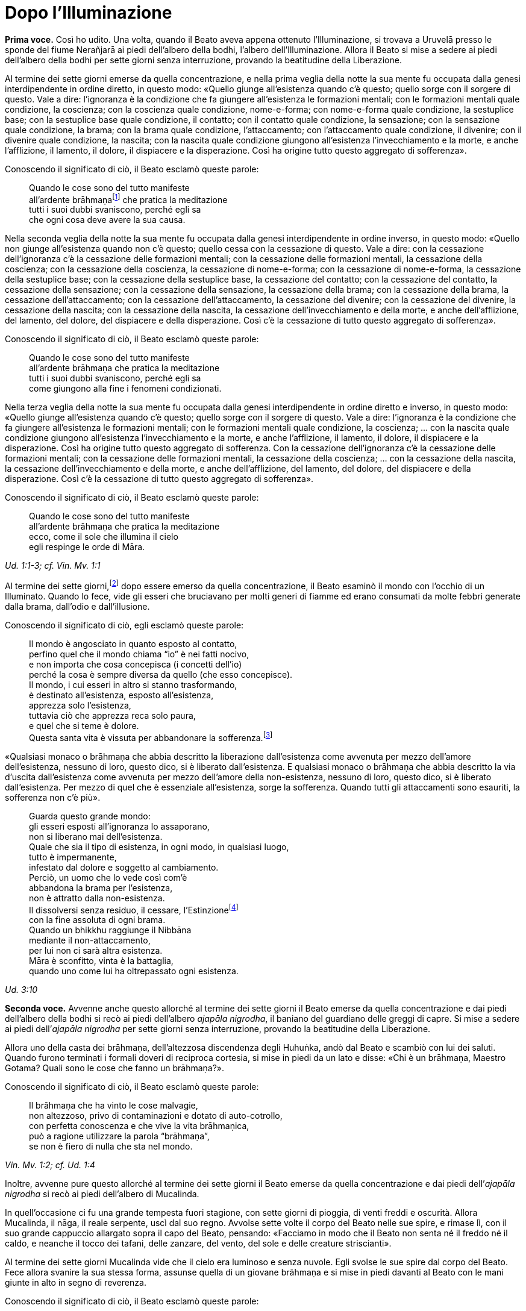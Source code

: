 = Dopo l’Illuminazione
:chapter-number: 3

[.voice]
*Prima voce.* Così ho udito. Una volta, quando il Beato aveva appena
ottenuto l’Illuminazione, si trovava a Uruvelā presso le sponde del
fiume Nerañjarā ai piedi dell’albero della bodhi, l’albero
dell’Illuminazione. Allora il Beato si mise a sedere ai piedi
dell’albero della bodhi per sette giorni senza interruzione, provando la
beatitudine della Liberazione.

Al termine dei sette giorni emerse da quella concentrazione, e nella
prima veglia della notte la sua mente fu occupata dalla genesi
interdipendente in ordine diretto, in questo modo: «Quello giunge
all’esistenza quando c’è questo; quello sorge con il sorgere di questo.
Vale a dire: l’ignoranza è la condizione che fa giungere all’esistenza
le formazioni mentali; con le formazioni mentali quale condizione, la
coscienza; con la coscienza quale condizione, nome-e-forma; con
nome-e-forma quale condizione, la sestuplice base; con la sestuplice
base quale condizione, il contatto; con il contatto quale condizione, la
sensazione; con la sensazione quale condizione, la brama; con la brama
quale condizione, l’attaccamento; con l’attaccamento quale condizione,
il divenire; con il divenire quale condizione, la nascita; con la
nascita quale condizione giungono all’esistenza l’invecchiamento e la
morte, e anche l’afflizione, il lamento, il dolore, il dispiacere e la
disperazione. Così ha origine tutto questo aggregato di sofferenza».

Conoscendo il significato di ciò, il Beato esclamò queste parole:

[quote]
____
Quando le cose sono del tutto manifeste +
all’ardente brāhmaṇafootnote:[Vi è un costante gioco di parole, ammesso che
quest’espressione sia adatta, tra i termini “brāhmaṇa” (casta divina, un
eremita, un divino sacerdote), _brahma_ (divino, celeste, perfetto) e
_Brahmā_ (divinità, Alta Divinità, o divinità al di là degli dèi dei sei
paradisi sensoriali). Il sacerdozio dei brāhmaṇa proviene da questa
stessa casta, per la quale si rivendica un legame particolare con
_Brahmā_, ed è questo che può giustificare la traduzione “divino”. Di
solito la parola non viene tradotta. Altri termini che riecheggiano
questi significati sono le Divine Dimore (_brahmāvihara_: cap. 10, p.
200) della compassione amorevole, ecc., la “santa” o “divina vita”
(_brahmacariya_) o “pura condotta”, che è tale in virtù della “divina”
caratteristica della castità, il “divino veicolo” (_brahmayāna_: cap.
XII, p. 281), e così via.] che pratica la meditazione +
tutti i suoi dubbi svaniscono, perché egli sa +
che ogni cosa deve avere la sua causa.
____

Nella seconda veglia della notte la sua mente fu occupata dalla genesi
interdipendente in ordine inverso, in questo modo: «Quello non giunge
all’esistenza quando non c’è questo; quello cessa con la cessazione di
questo. Vale a dire: con la cessazione dell’ignoranza c’è la cessazione
delle formazioni mentali; con la cessazione delle formazioni mentali, la
cessazione della coscienza; con la cessazione della coscienza, la
cessazione di nome-e-forma; con la cessazione di nome-e-forma, la
cessazione della sestuplice base; con la cessazione della sestuplice
base, la cessazione del contatto; con la cessazione del contatto, la
cessazione della sensazione; con la cessazione della sensazione, la
cessazione della brama; con la cessazione della brama, la cessazione
dell’attaccamento; con la cessazione dell’attaccamento, la cessazione
del divenire; con la cessazione del divenire, la cessazione della
nascita; con la cessazione della nascita, la cessazione
dell’invecchiamento e della morte, e anche dell’afflizione, del lamento,
del dolore, del dispiacere e della disperazione. Così c’è la cessazione
di tutto questo aggregato di sofferenza».

Conoscendo il significato di ciò, il Beato esclamò queste parole:

[quote]
____
Quando le cose sono del tutto manifeste +
all’ardente brāhmaṇa che pratica la meditazione +
tutti i suoi dubbi svaniscono, perché egli sa +
come giungono alla fine i fenomeni condizionati.
____

Nella terza veglia della notte la sua mente fu occupata dalla genesi
interdipendente in ordine diretto e inverso, in questo modo: «Quello
giunge all’esistenza quando c’è questo; quello sorge con il sorgere di
questo. Vale a dire: l’ignoranza è la condizione che fa giungere
all’esistenza le formazioni mentali; con le formazioni mentali quale
condizione, la coscienza; ... con la nascita quale condizione giungono
all’esistenza l’invecchiamento e la morte, e anche l’afflizione, il
lamento, il dolore, il dispiacere e la disperazione. Così ha origine
tutto questo aggregato di sofferenza. Con la cessazione dell’ignoranza
c’è la cessazione delle formazioni mentali; con la cessazione delle
formazioni mentali, la cessazione della coscienza; ... con la cessazione
della nascita, la cessazione dell’invecchiamento e della morte, e anche
dell’afflizione, del lamento, del dolore, del dispiacere e della
disperazione. Così c’è la cessazione di tutto questo aggregato di
sofferenza».

Conoscendo il significato di ciò, il Beato esclamò queste parole:

[quote]
____
Quando le cose sono del tutto manifeste +
all’ardente brāhmaṇa che pratica la meditazione +
ecco, come il sole che illumina il cielo +
egli respinge le orde di Māra.
____

[.suttaref]
_Ud. 1:1-3; cf. Vin. Mv. 1:1_

Al termine dei sette giorni,footnote:[La collocazione di questo e del successivo episodio in tale
punto è indicata dagli stessi testi. Anche il _Mālālankāravatthu_
inserisce qui la tentazione delle figlie di Māra. Ācariya Buddhaghosa,
però, ne parla in relazione al primo anno dopo l’Illuminazione (si veda
il cap. 4, p. 70). Un altro episodio, qui non incluso, di alcuni
brāhmaṇa che rimproverano il Buddha per non aver prestato loro omaggio
(cf. cap. 9, p. 137), è correlato ad A. 4:22.] dopo essere emerso da
quella concentrazione, il Beato esaminò il mondo con l’occhio di un
Illuminato. Quando lo fece, vide gli esseri che bruciavano per molti
generi di fiamme ed erano consumati da molte febbri generate dalla
brama, dall’odio e dall’illusione.

Conoscendo il significato di ciò, egli esclamò queste parole:

[quote]
____
Il mondo è angosciato in quanto esposto al contatto, +
perfino quel che il mondo chiama “io” è nei fatti nocivo, +
e non importa che cosa concepisca (i concetti dell’io) +
perché la cosa è sempre diversa da quello (che esso concepisce). +
Il mondo, i cui esseri in altro si stanno trasformando, +
è destinato all’esistenza, esposto all’esistenza, +
apprezza solo l’esistenza, +
tuttavia ciò che apprezza reca solo paura, +
e quel che si teme è dolore. +
Questa santa vita è vissuta per abbandonare la
sofferenza.footnote:[Questi sono due versi difficili. È davvero necessario
tradurre la parola _bhava_ più o meno coerentemente con “esistenza”
piuttosto che con “divenire”. Gli “essenziali dell’esistenza” sono
altrove spiegati come riferiti a tutte le componenti dell’esistenza, dai
possessi personali oggettivi alle bramosie e attitudini soggettive.]
____

«Qualsiasi monaco o brāhmaṇa che abbia descritto la liberazione
dall’esistenza come avvenuta per mezzo dell’amore dell’esistenza,
nessuno di loro, questo dico, si è liberato dall’esistenza. E qualsiasi
monaco o brāhmaṇa che abbia descritto la via d’uscita dall’esistenza
come avvenuta per mezzo dell’amore della non-esistenza, nessuno di loro,
questo dico, si è liberato dall’esistenza. Per mezzo di quel che è
essenziale all’esistenza, sorge la sofferenza. Quando tutti gli
attaccamenti sono esauriti, la sofferenza non c’è più».

[quote]
____
Guarda questo grande mondo: +
gli esseri esposti all’ignoranza lo assaporano, +
non si liberano mai dell’esistenza. +
Quale che sia il tipo di esistenza, in ogni modo, in qualsiasi luogo, +
tutto è impermanente, +
infestato dal dolore e soggetto al cambiamento. +
Perciò, un uomo che lo vede così com’è +
abbandona la brama per l’esistenza, +
non è attratto dalla non-esistenza. +
Il dissolversi senza residuo, il cessare,
l’Estinzionefootnote:[“Estinzione” e “Nibbāna” sono ovunque utilizzati in modo
intercambiabile. “Estinzione” deve essere intesa come estinzione del
fuoco (S. 35:28, cit. nel cap. 4, p. 73) della bramosia, dell’odio e
dell’illusione, e delle loro conseguenze. Non deve essere intesa per
significare l’“estinzione di una persona vivente” (si veda il cap. 11,
p. 226). La moderna etimologia fa derivare la parola _nibbāna_
(sanscrito: _nirvāṇa_) dal prefisso negativo _ni_(r) cui si aggiunge la
radice vā (soffiare), con il senso di “cessazione del soffio vitale”. Il
significato originario fu probabilmente estinzione di un fuoco per la
cessazione del soffio di un mantice, ad esempio il fuoco di un fabbro.
Pare che tale significato sia poi stato applicato all’estinzione del
fuoco mediante qualsiasi mezzo, ad esempio l’esaurimento della fiamma di
una lampada (_nibbāyati_: M. 140; _nibbanti_: Sn. 2:1, v. 14). Per via
analogica ciò fu esteso all’estinzione della brama e al riposo, del
tutto raggiunti da un Arahant durante la vita. Alla sua morte fisica la
processualità legata ai cinque aggregati si dissolverà senza essere
rinnovata. Nibbāna è un termine erroneamente identificato come
“estinzione di un sé esistente” e, allo stesso modo, della perpetuazione
del sé (si veda il cap. 12, pp. 254-262).] +
con la fine assoluta di ogni brama. +
Quando un bhikkhu raggiunge il Nibbāna +
mediante il non-attaccamento, +
per lui non ci sarà altra esistenza. +
Māra è sconfitto, vinta è la battaglia, +
quando uno come lui ha oltrepassato ogni esistenza.
____

[.suttaref]
_Ud. 3:10_

[.voice]
*Seconda voce.* Avvenne anche questo allorché al termine dei sette giorni
il Beato emerse da quella concentrazione e dai piedi dell’albero della
bodhi si recò ai piedi dell’albero _ajapāla nigrodha_, il baniano del
guardiano delle greggi di capre. Si mise a sedere ai piedi dell’_ajapāla
nigrodha_ per sette giorni senza interruzione, provando la beatitudine
della Liberazione.

Allora uno della casta dei brāhmaṇa, dell’altezzosa discendenza degli
Huhuṅka, andò dal Beato e scambiò con lui dei saluti. Quando furono
terminati i formali doveri di reciproca cortesia, si mise in piedi da un
lato e disse: «Chi è un brāhmaṇa, Maestro Gotama? Quali sono le cose che
fanno un brāhmaṇa?».

Conoscendo il significato di ciò, il Beato esclamò queste parole:

[quote]
____
Il brāhmaṇa che ha vinto le cose malvagie, +
non altezzoso, privo di contaminazioni e dotato di auto-cotrollo, +
con perfetta conoscenza e che vive la vita brāhmaṇica, +
può a ragione utilizzare la parola “brāhmaṇa”, +
se non è fiero di nulla che sta nel mondo.
____

[.suttaref]
_Vin. Mv. 1:2; cf. Ud. 1:4_

Inoltre, avvenne pure questo allorché al termine dei sette giorni il
Beato emerse da quella concentrazione e dai piedi dell’_ajapāla
nigrodha_ si recò ai piedi dell’albero di Mucalinda.

In quell’occasione ci fu una grande tempesta fuori stagione, con sette
giorni di pioggia, di venti freddi e oscurità. Allora Mucalinda, il
nāga, il reale serpente, uscì dal suo regno. Avvolse sette volte il
corpo del Beato nelle sue spire, e rimase lì, con il suo grande
cappuccio allargato sopra il capo del Beato, pensando: «Facciamo in modo
che il Beato non senta né il freddo né il caldo, e neanche il tocco dei
tafani, delle zanzare, del vento, del sole e delle creature
striscianti».

Al termine dei sette giorni Mucalinda vide che il cielo era luminoso e
senza nuvole. Egli svolse le sue spire dal corpo del Beato. Fece allora
svanire la sua stessa forma, assunse quella di un giovane brāhmaṇa e si
mise in piedi davanti al Beato con le mani giunte in alto in segno di
reverenza.

Conoscendo il significato di ciò, il Beato esclamò queste parole:

[quote]
____
L’isolamento è felicità per chi è appagato, +
per chi ha imparato il Dhamma, e ha visto. +
La cordialità nei riguardi del mondo è felicità +
per lui, che è paziente con gli esseri viventi. +
Disinteresse per il mondo è felicità +
per lui che ha superato il desiderio sensoriale. +
Vincere però l’orgoglio dell’“io sono” +
questa è la felicità più grande di tutte.
____

[.suttaref]
_Vin. Mv. 1:3; cf. Ud. 2:1_

Una volta, quando il Beato emerse da quella concentrazione dai piedi
dell’albero di Mucalinda si recò ai piedi dell’albero _rājāyatana_ per
sette giorni senza interruzione, provando la beatitudine della
Liberazione.

In quell’occasione due mercanti, Tapussa e Bhalluka, stavano viaggiando
sulla strada che viene da Ukkalā. Una divinità, che in una vita passata
era stata una loro parente, disse loro: «Signori, c’è questo Beato che,
da poco illuminatosi, vive alle radici dell’albero _rājāyatana_. Andate
a prestargli omaggio e offritegli un dolce di riso e del miele. Questo
vi porterà benessere e felicità».

Così, costoro portarono un dolce di riso e del miele al Beato, e, dopo
avergli prestato omaggio, si misero in piedi da un lato. Poi dissero:
«Signore, che il Beato accetti questo dolce di riso e questo miele, così
che ciò possa portarci benessere e felicità».

Il Beato pensò: «Gli Esseri Perfetti non accettano cibo direttamente
nelle loro mani. In qual modo potrei accettare questo dolce di riso e
questo miele?». Allora i Quattro Divini Sovrani, consapevoli nelle loro
menti del pensiero del Beato, portarono quattro ciotole di cristallo dai
quattro punti cardinali: «Signore, che il Beato accetti il dolce di riso
e il miele in queste ciotole».

Il Beato accettò il dolce di riso e il miele in una delle nuove ciotole
di cristallo e, dopo averlo fatto, mangiò. Allora i mercanti, Tapussa e
Bhalluka, dissero: «Noi prendiamo rifugio nel Beato e nel Dhamma. Da
oggi che il Beato ci consideri suoi seguaci che hanno preso rifugio in
lui per tutto il tempo che durerà il loro respiro».

Poiché costoro furono i primi seguaci al mondo, essi presero solo due
rifugi.

[.suttaref]
_Vin. Mv. 1:4_

[.voice]
*Seconda voce.* Una volta, inoltre, alla fine dei sette giorni il Beato
emerse da quella concentrazione e dai piedi dell’albero _rājāyatana_ si
recò all’_ajapāla nigrodha_, l’albero di baniano del guardiano di capre.

[.voice]
*Prima voce.* Mentre il Beato era in ritiro da solo sorse in lui questo
pensiero: «Ci sono cinque facoltà spirituali che, se mantenute in essere
e sviluppate, sfociano in Ciò Che Non Muore, raggiungono Ciò Che Non
Muore e terminano in Ciò Che Non Muore. Quali cinque? Sono le facoltà
della fede, dell’energia, della consapevolezza, della concentrazione e
della comprensione».

Allora Brahmā Sahampati nella sua mente fu consapevole del pensiero
sorto nella mente del Beato, e con la stessa velocità con cui un uomo
forte distende il suo braccio piegato o piega il suo braccio disteso,
scomparve dal mondo di Brahmā e apparve di fronte a lui. Sistemò la
veste superiore su una spalla e, alzando le mani giunte verso il Beato,
disse: «Così è, Beato, così è, Sublime. Quando queste cinque facoltà
sono mantenute in essere e sviluppate, sfociano in Ciò Che Non Muore,
raggiungono Ciò Che Non Muore e terminano in Ciò Che Non Muore. Un
tempo, Signore, vivevo la santa vita sotto il Buddha Kassapa. Allora ero
conosciuto come il bhikkhu Sahaka. Fu mantenendo in essere e sviluppando
queste cinque facoltà che la mia bramosia per i desideri sensoriali
svanì e che alla dissoluzione del corpo, dopo la morte, ricomparvi in
una destinazione felice, nel mondo di Brahmā. Là sono noto come Brahmā
Sahampati. Così è, Beato, cosi è, Sublime. Conosco e capisco come queste
cinque facoltà, quando sono mantenute in essere e sviluppate, sfociano
in Ciò Che Non Muore, raggiungono Ciò Che Non Muore e terminano in Ciò
Che Non Muore».

[.suttaref]
_S. 48:57_

Ora, mentre il Beato era in ritiro da solo sorse in lui questo pensiero:
«Questo sentiero, ossia i quattro fondamenti della consapevolezza, è un
sentiero che va verso una sola direzione:footnote:[Invece di «che va verso
una sola direzione», il termine
composto _ekāyana_ è di solito tradotto con «l’unica via»; si veda però
l’uso di tale termine in M. 12.] verso la
purificazione degli esseri, verso il superamento dell’afflizione e del
lamento, verso la scomparsa del dolore e del dispiacere, verso
l’ottenimento del vero scopo, verso la realizzazione del Nibbāna. Quali
quattro? Un bhikkhu dovrebbe dimorare contemplando il corpo come corpo,
ardente, pienamente presente e consapevole, avendo messo da parte
bramosia e afflizione per il mondo. Oppure dovrebbe dimorare
contemplando le sensazioni come sensazioni, ardente, pienamente presente
e consapevole, avendo messo da parte bramosia e afflizione per il mondo.
Oppure dovrebbe dimorare contemplando la coscienza come coscienza,
ardente, pienamente presente e consapevole, avendo messo da parte
bramosia e afflizione per il mondo. Oppure dovrebbe dimorare
contemplando gli oggetti mentali come oggetti mentali, ardente,
pienamente presente e consapevole, avendo messo da parte bramosia e
afflizione per il mondo».

Giunse allora Brahmā Sahampati, che espresse la sua approvazione come
prima.

[.suttaref]
_S. 47:18, 43_

Ora, mentre il Beato era in ritiro da solo sorse in lui questo pensiero:
«Sono libero da quella penitenza, sono del tutto libero da quell’inutile
penitenza. Assolutamente certo e consapevole, ho ottenuto
l’Illuminazione».

Allora Māra il Malvagio nella sua mente fu consapevole del pensiero
sorto nella mente del Beato, andò da lui e pronunciò queste strofe:

[quote]
____
«Tu hai abbandonato il sentiero dell’ascetismo +
mediante il quale gli uomini purificano se stessi, +
tu non sei puro, tu immagini di essere puro. +
Il sentiero della purezza è lontano da te».
____

Il Beato riconobbe Māra il Malvagio, e gli rispose con queste strofe:

[quote]
____
«Conosco queste penitenze per ottenere Ciò Che Non Muore, +
quale che sia il loro genere, sono vane +
come i remi e il timone di una barca sulla terra ferma. +
Ma è a causa dello sviluppo +
di virtù, concentrazione, comprensione, +
che ho raggiunto l’Illuminazione; e tu, +
Sterminatore, ora sei stato sconfitto».
____

Allora Māra il Malvagio seppe: «Il Beato mi conosce, il Sublime mi
conosce». Triste e deluso, subito sparì.

[.suttaref]
_S. 4:1_

Ora, mentre il Beato era in ritiro da solo sorse in lui questo pensiero:
«Chi non ha nulla da venerare e nessuno al quale obbedire vive infelice.
Dov’è qui però un monaco o un brāhmaṇa sotto il quale posso vivere,
onorandolo e rispettandolo?».

Allora pensò: «Potrei vivere sotto un altro monaco o brāhmaṇa e
rispettarlo per perfezionare un imperfetto codice di virtù, o un codice
di concentrazione, o un codice di comprensione, o un codice di
liberazione, o un codice di conoscenza e visione della liberazione. Non
vedo però in questo mondo con i suoi deva, con i suoi Māra e con le sue
divinità, in questa generazione con i suoi monaci e brāhmaṇa, con i suoi
principi e uomini, nessun monaco o brāhmaṇa in cui queste cose siano più
perfette che in me, sotto il quale potrei vivere, onorandolo e
rispettandolo. C’è però questo Dhamma scoperto da me. E se io vivessi
sotto questo Dhamma, onorandolo e rispettandolo?».

Allora Brahmā Sahampati nella sua mente fu consapevole del pensiero
sorto nella mente del Beato. Egli apparve di fronte al Beato: «Questo è
bene, Signore. I Beati dei tempi passati, realizzati e completamente
illuminati, vivevano sotto il Dhamma, onorandolo e rispettandolo. E
anche in futuro faranno nello stesso modo».

[.suttaref]
_S. 6:2; A. 4:21_

[.voice]
*Seconda voce.* Ora, mentre il Beato era in ritiro da solo sorse in lui
questo pensiero: «Questo Dhamma che io ho conseguito è profondo e
difficile da vedere, difficile da scoprire. È la meta più serena,
superiore a tutte le altre, non raggiungibile con il solo raziocinio,
sottile, il saggio lo deve sperimentare personalmente. Questa
generazione però confida nell’attaccamento, apprezza l’attaccamento, si
delizia nell’attaccamento. Per una generazione come questa è difficile
vedere la verità, ossia la condizionalità specifica, la genesi
interdipendente. Ed è difficile vedere questa verità, ossia
l’acquietarsi di tutte le formazioni, la rinuncia agli essenziali
dell’esistenza, l’esaurimento della brama, il dissolversi dell’avidità,
la cessazione, il Nibbāna. Se io insegnassi il Dhamma, gli altri non mi
capirebbero, e questo sarebbe per me pesante e fastidioso».

A quel punto gli vennero in modo spontaneo in mente queste strofe, mai
udite prima:

[quote]
____
Basta con l’insegnamento del Dhamma +
che anche per me è stato difficile da raggiungere, +
perché non sarà mai compreso +
da coloro che vivono nella brama e nell’odio. +
Gli uomini sono intrisi di bramosia, e chi è avvolto +
da una nube di oscurità non vedrà mai +
ciò che va contro la corrente, che è sottile, +
profondo e difficile da vedere, astruso.
____

Pensando questo, la sua mente inclinò verso l’inattività, il non
insegnamento del Dhamma.

Allora Brahmā Sahampati, che nella sua mente fu consapevole del pensiero
sorto nella mente del Beato, pensò: «Il mondo sarà perduto, il mondo
sarà del tutto perduto, perché la mente del Beato, realizzato e
completamente illuminato, inclina verso l’inattività, verso il non
insegnamento del Dhamma».

Così, con la stessa velocità con cui un uomo forte distende il suo
braccio piegato o piega il suo braccio disteso, Brahmā Sahampati
scomparve dal mondo di Brahmā e apparve di fronte al Beato. Sistemò la
veste su una spalla e, mettendo il ginocchio destro a terra e alzando le
mani giunte verso il Beato, disse: «Signore, che il Beato insegni il
Dhamma, che il Sublime insegni il Dhamma. Ci sono esseri che hanno solo
poca polvere negli occhi, saranno perduti se non ascoltano il Dhamma.
Alcuni di loro otterranno la conoscenza finale del Dhamma».

Dopo aver detto questo, Brahmā Sahampati aggiunse:

[quote]
____
A Magadha fino ad ora è apparso +
dhamma impuro insegnato da uomini impuri: +
apri i Cancelli di Ciò Che Non Muore: consenti loro di ascoltare +
il Dhamma Immacolato. +
Ascendi, o Saggio, la torre del Dhamma, +
e, come vede la gente tutt’intorno +
chi sta in piedi su una solida colonna di pietra, +
sonda, o Saggio Privo di Dolore e Che Tutto Vede, +
questa razza umana inghiottita da quel dolore +
che nascita e vecchiaia portano con sé. +
Sorgi, o Eroe, Vittorioso, Portatore di Conoscenza, +
Libero da Ogni Debito, e vai per il mondo.

Proclama il Dhamma, perché alcuni, +
o Beato, capiranno.
____

Il Beato ascoltò la supplica di Brahmā Sahampati. Per compassione verso
gli esseri egli sondò il mondo con l’occhio di un Buddha. Come in uno
stagno di fiori di loto blu, rossi o bianchi, alcuni fiori di loto che
sono nati e cresciuti nell’acqua prosperano immersi nell’acqua senza
uscirne fuori, e altri che sono nati e cresciuti nell’acqua poggiano
sulla superficie dell’acqua, e altri ancora che sono nati e cresciuti
nell’acqua ne escono fuori e stanno ritti e puliti, senza essere bagnati
da essa, allo stesso modo egli vide esseri con poca polvere negli occhi
e con molta polvere negli occhi, con facoltà intense e facoltà spente,
con buone qualità e cattive qualità, ai quali è facile insegnare e
difficile insegnare, e altri che dimoravano vedendo paura e biasimo
nell’altro mondo. Quando ebbe visto questo, rispose:

[quote]
____
Spalancati sono i portali di Ciò Che Non Muore. +
Che abbiano fede coloro che ascoltano.footnote:[«Che abbiano fede coloro
che ascoltano» (_ye sotavanto
pamuñcantu saddhaṃ_) è un passo molto controverso. Di solito viene reso
con «Che coloro che ascoltano rinuncino alla loro fede». Questo
significato, però, stride con lo spirito dell’insegnamento. Esso dipende
anche dall’interpretazione della parola _vissajjentu_ (che il
Commentario glossa con _pamuñcantu_) come «fate che rinuncino», ma
questa parola può anche significare «che loro diano» o «che loro
impieghino». Così _pamuñcantu_: «che loro mostrino, che loro mettano in
evidenza». Che il Commentario intenda il passo in questo modo è
confermato da quanto si legge alla fine del relativo paragrafo:
«Lasciate che ognuno proponga la sua fede»: Comm. a M. 26), nel quale
_upanetu_ parafrasa _pamuñcantu_. L’espressione idiomatica ricorre in
Sn. 1146, dove sfortunatamente è stata talvolta confusa con un’altra
espressione idiomatica, _saddhā-vimutto_: “liberazione mediante la
fede”.] Se pensavo di +
non insegnare il sublime Dhamma che conosco, +
era perché m’importunava pensare all’insegnamento.
____

Allora Brahmā Sahampati pensò: «Ho reso possibile che il Dhamma sia
insegnato dal Beato». E dopo avergli prestato omaggio, girandogli a
destra, subito scomparve.

[.suttaref]
_Vin. Mv. 1:5; cf. M. 26 e 85; S. 6:1_

Il Beato pensò: «A chi per primo insegnerò il Dhamma? Chi comprenderà
subito questo Dhamma?» Poi pensò: «Āḷāra Kālāma è saggio, sapiente e
acuto. Da lungo tempo ha poca polvere negli occhi. E se per primo
insegnassi il Dhamma a lui? Lo comprenderà subito».

Allora delle invisibili divinità dissero al Beato: «Signore, Āḷāra
Kālāma è morto sette giorni fa». E la conoscenza e la visione sorsero in
lui: «Āḷāra Kālāma è morto sette giorni fa». Pensò: «Quel che Āḷāra
Kālāma ha perduto è molto. Se avesse ascoltato questo Dhamma, lo avrebbe
subito compreso».

Il Beato pensò: «Uddaka Rāmaputta è saggio, sapiente e acuto. Da lungo
tempo ha poca polvere negli occhi. E se per primo insegnassi il Dhamma a
lui? Lo comprenderà subito».

Allora delle invisibili divinità dissero al Beato: «Signore, Uddaka
Rāmaputta è morto la scorsa notte». E la conoscenza e la visione sorsero
in lui: «Uddaka Rāmaputta è morto la scorsa notte». Pensò: «Quel che
Uddaka Rāmaputta ha perduto è molto. Se avesse ascoltato questo Dhamma,
lo avrebbe subito compreso».

Il Beato pensò: «A chi per primo insegnerò il Dhamma? Chi comprenderà
subito questo Dhamma?» Poi pensò: «I bhikkhu del gruppo dei cinque che
mi assistevano nel mio sforzo erano molto servizievoli. E se per primi
insegnassi il Dhamma a loro?». Pensò inoltre: «Dove vivono adesso i
bhikkhu del gruppo dei cinque?». E con l’occhio divino, che è purificato
e supera quello umano, vide che stavano vivendo a Benares, nel Parco
delle Gazzelle a Isipatana, nella Località dei Veggenti.

Il Beato restò a Uruvelā per tutto il tempo che volle, e poi partì per
recarsi a Benares per tappe.

Tra il luogo dell’Illuminazione e Gayā, il monaco Upaka lo vide per
strada. Disse: «Le tue facoltà sono rasserenate, amico. Il colore della
tua pelle è chiaro e luminoso. Sotto chi hai praticato la vita
religiosa? Chi è il tuo maestro? Quale Dhamma professi?».

Quando ciò fu detto, il Beato si rivolse al monaco Upaka in strofe:

[quote]
____
Io sono Chi Tutto Trascende,footnote:[“Chi Tutto Trascende” (_sabbābhibhū_): un derivato della
radice _bhū_ (essere), nel senso di “al di là dell’esistenza” o “chi ha
superato ogni esistenza”. _Abhibhū_, che incontreremo di nuovo più
avanti, è parafrasato da alcuni traduttori con “maestria” (come in
_abhibhāyatana_) o Conquistatore come epiteto di Mahā-brahmā. Può essere
ritenuto come uno degli esempi dell’uso di un termine corrente da parte
del Buddha, ma in un contesto che ne trasforma il significato.] un Onnisciente, +
incontaminato dalle cose, rinunciando a tutto, +
mediante la libertà della cessazione della brama. Ciò lo devo +
alla mia stessa saggezza. A chi altri dovrei attribuire tutto questo? +
Non ho alcun maestro, e uno simile a me +
non esiste da nessuna parte in tutto il mondo +
con tutti i suoi dèi, perché +
persona a me omologa non c’è. +
Io nel mondo sono il Maestro +
senza pari, finanche realizzato, +
e io solo sono completamente illuminato, +
spento, i cui fuochi sono tutti estinti. +
Io ora vado nella città di Kāsi +
per mettere la Ruota del Dhamma +
in moto: in un mondo bendato +
io vado a rullare il Tamburo di Ciò Che Non Muore.

Secondo quel che dici, amico, tu sei un Vittorioso Universale.

I vittoriosi come me, Upaka, +
sono coloro le cui contaminazioni sono del tutto esaurite. +
Ho riportato la vittoria su ogni stato del male: +
è per questo che io sono un Vittorioso.
____

Quando ciò fu detto, il monaco Upaka commentò: «Così sia, amico».
Scrollando il capo, prese un sentiero secondario e se ne andò.

Viaggiando per tappe, il Beato giunse infine a Benares, nel Parco delle
Gazzelle a Isipatana, dove si trovavano i bhikkhu del gruppo dei cinque.
Da lontano videro che arrivava. Si misero allora d’accordo: «Amici, sta
arrivando il monaco Gotama, che è diventato auto-indulgente, ha
rinunciato allo sforzo ed è tornato alla lussuria. Non dobbiamo
prestargli omaggio né alzarci in piedi per lui, e neanche ricevere la
sua ciotola e la veste superiore. Gli possiamo lasciare un posto a
sedere. Che sieda, se vuole».

Però, non appena il Beato si avvicinò, furono incapaci di prestare fede
al loro accordo. Uno gli andò incontro e prese la ciotola e la veste
superiore, un altro preparò un posto a sedere, un altro preparò
dell’acqua, uno sgabello e un asciugamano. Il Beato si mise a sedere nel
posto preparatogli e si lavò i piedi. Loro si rivolsero a lui
chiamandolo per nome e “amico”.

Quando ciò fu detto, lui disse loro: «Bhikkhu, non rivolgetevi al
Perfetto chiamandolo per nome e “amico”: il Perfetto è realizzato e
completamente illuminato. Ascoltate, bhikkhu, Ciò Che Non Muore è stato
raggiunto. Vi istruirò. Vi insegnerò il Dhamma. Praticando dopo essere
stati istruiti, realizzandolo voi stessi qui e ora per mezzo della
conoscenza diretta, entrerete e dimorerete in quella suprema meta della
santa vita per la quale gli uomini di famiglia giustamente lasciano la
loro casa per una vita priva di fissa dimora».

Allora i bhikkhu del gruppo dei cinque dissero: «Amico Gotama, quando
praticavi con disagi, privazioni e mortificazioni non hai ottenuto
alcuna caratteristica superiore alla condizione umana, degna della
conoscenza e della visione degli Esseri Nobili. Ora che sei
auto-indulgente, hai rinunciato allo sforzo e sei tornato alla lussuria,
come puoi aver ottenuto tali caratteristiche?».

Allora il Beato disse al gruppo dei cinque: «Il Perfetto non è
auto-indulgente, non ha rinunciato allo sforzo, non è tornato alla
lussuria. Il Perfetto è realizzato e completamente illuminato.
Ascoltate, bhikkhu, Ciò Che Non Muore è stato raggiunto. Vi istruirò. Vi
insegnerò il Dhamma. Praticando dopo essere stati istruiti,
realizzandolo voi stessi qui e ora per mezzo della conoscenza diretta,
entrerete e dimorerete in quella suprema meta della santa vita per la
quale gli uomini di famiglia giustamente lasciano la loro casa per una
vita priva di fissa dimora».

Una seconda volta i bhikkhu del gruppo dei cinque gli dissero la stessa
cosa, e una seconda volta egli rispose loro nella stessa maniera. Una
terza volta loro dissero la stessa cosa. Quando ciò fu detto, egli
chiese loro: «Bhikkhu, mi avete mai sentito parlare in questo modo in
precedenza?». «No, Signore».

«Il Perfetto è realizzato e completamente illuminato. Ascoltate,
bhikkhu, Ciò Che Non Muore è stato raggiunto. Vi istruirò. Vi insegnerò
il Dhamma. Praticando dopo essere stati istruiti, realizzandolo voi
stessi qui e ora per mezzo della conoscenza diretta, entrerete e
dimorerete in quella suprema meta della santa vita per la quale gli
uomini di famiglia giustamente lasciano la loro casa per una vita priva
di fissa dimora».

[.suttaref]
_Vin. Mv.1:6; cf. M. 26 e 85_

Il Beato riuscì a convincerli. Loro intesero il Beato, ascoltarono e
aprirono i loro cuori alla conoscenza. Allora il Beato si rivolse ai
bhikkhu del gruppo dei cinque in questo modo:

[.center]
(_La Messa in Moto della Ruota del Dhamma_)

«Bhikkhu, ci sono questi due estremi che non dovrebbero essere coltivati
da chi lascia la propria casa. Quali due? La dedizione alla ricerca dei
desideri sensoriali, che è cosa bassa, grossolana, volgare, ignobile e
dannosa, e la dedizione all’auto-mortificazione, che è dolorosa,
ignobile e dannosa. La Via di Mezzo scoperta dal Perfetto evita entrambi
questi estremi, dà la visione, dà la conoscenza e conduce alla pace,
alla conoscenza diretta, all’Illuminazione, al Nibbāna. E qual è questa
Via di Mezzo? È questo Nobile Ottuplice Sentiero, vale a dire: retta
visione, retta intenzione, retta parola, retta azione, retto modo di
vivere, retto sforzo, retta consapevolezza e retta concentrazione.
Questa è la Via di Mezzo scoperta dal Perfetto, che dà la visione, dà la
conoscenza, e conduce alla pace, alla conoscenza diretta,
all’Illuminazione, al Nibbāna».

«C’è questa nobile verità della sofferenza: la nascita è sofferenza,
l’invecchiamento è sofferenza, la malattia è sofferenza, la morte è
sofferenza, afflizione e lamento, dolore, dispiacere e disperazione sono
sofferenza, associarsi con quel che si detesta è sofferenza, separarsi
da quel che si ama è sofferenza, non ottenere quel che si vuole è
sofferenza. In breve, i cinque aggregati affetti
dall’attaccamentofootnote:[Degli “aggregati affetti dall’attaccamento”
(_upādānakkhandha_) si tratta nel cap. 12.] sono sofferenza».

«C’è questa nobile verità dell’origine della sofferenza: è la brama, che
produce rinnovate esistenze, è accompagnata da diletto e lussuria,
diletto per questo e per quello. In altre parole, brama per desideri
sensoriali, brama di essere, brama di non-essere».

«C’è questa nobile verità della cessazione della sofferenza: è il
dissolversi e il cessare senza residuo, la rinuncia, l’abbandono, il
lasciar andare e il rifiuto di questa stessa brama».

«C’è questa nobile verità della via che conduce alla cessazione della
sofferenza: è questo Nobile Ottuplice Sentiero, vale a dire: retta
visione, retta intenzione, retta parola, retta azione, retto modo di
vivere, retto sforzo, retta consapevolezza e retta concentrazione».

«“C’è questa nobile verità della sofferenza”: questa fu l’intuizione, la
conoscenza, la comprensione, la visione, la luce che sorse in me su cose
mai udite prima. “Questa nobile verità deve essere penetrata conoscendo
pienamente la sofferenza”: questa fu l’intuizione, la conoscenza, la
comprensione, la visione, la luce che sorse in me su cose mai udite
prima. “Questa nobile verità è stata penetrata conoscendo pienamente la
sofferenza”: questa fu l’intuizione, la conoscenza, la comprensione, la
visione, la luce che sorse in me su cose mai udite prima».

«“C’è questa nobile verità dell’origine della sofferenza”: questa fu
l’intuizione, la conoscenza, la comprensione, la visione, la luce che
sorse in me su cose mai udite prima. “Questa nobile verità deve essere
penetrata abbandonando l’origine della sofferenza”: questa fu
l’intuizione, la conoscenza, la comprensione, la visione, la luce che
sorse in me su cose mai udite prima. “Questa nobile verità è stata
penetrata abbandonando l’origine della sofferenza”: questa fu
l’intuizione, la conoscenza, la comprensione, la visione, la luce che
sorse in me su cose mai udite prima».

«“C’è questa nobile verità della cessazione della sofferenza”: questa fu
l’intuizione, la conoscenza, la comprensione, la visione, la luce che
sorse in me su cose mai udite prima. “Questa nobile verità deve essere
penetrata realizzando la cessazione della sofferenza”: questa fu
l’intuizione, la conoscenza, la comprensione, la visione, la luce che
sorse in me su cose mai udite prima. “Questa nobile verità è stata
penetrata realizzando la cessazione della sofferenza”: questa fu
l’intuizione, la conoscenza, la comprensione, la visione, la luce che
sorse in me su cose mai udite prima».

«“C’è questa nobile verità della via che conduce alla cessazione della
sofferenza”: questa fu l’intuizione, la conoscenza, la comprensione, la
visione, la luce che sorse in me su cose mai udite prima. “Questa nobile
verità deve essere penetrata mantenendo in esserefootnote:[_bhāvetabbaṃ_:
“deve essere coltivata, sviluppata” (Nyp.).] la
via che conduce alla cessazione della sofferenza”: questa fu
l’intuizione, la conoscenza, la comprensione, la visione, la luce che
sorse in me su cose mai udite prima. “Questa nobile verità è stata
penetrata mantenendo in essere la via che conduce alla cessazione della
sofferenza”: questa fu l’intuizione, la conoscenza, la comprensione, la
visione, la luce che sorse in me su cose mai udite prima».

«Finché la mia corretta conoscenza e visione di questi dodici aspetti –
in queste tre fasi di penetrazione di ognuna delle Quattro Nobili Verità
– non fu del tutto pura, non affermai di aver ottenuto la piena
Illuminazione in questo mondo con i suoi deva, con i suoi Māra e con le
sue divinità, in questa generazione con i suoi monaci e brāhmaṇa, con i
suoi principi e uomini. Però, appena la mia corretta conoscenza e
visione di questi dodici aspetti – in queste tre fasi di penetrazione di
ognuna delle Quattro Nobili Verità – fu del tutto pura, allora affermai
di aver ottenuto la piena illuminazione in questo mondo con i suoi deva,
con i suoi Māra e con le sue divinità, in questa generazione con i suoi
monaci e brāhmaṇa, con i suoi principi e uomini».

«La conoscenza e visione sorsero in me: “La liberazione del mio cuore è
certa, questa è l’ultima nascita, non ci saranno più rinnovate
esistenze”».

[.suttaref]
_Vin. Mv. 1:6; S. 56:11_

Ora, mentre questo discorso veniva pronunciato, la pura, immacolata
visione del Dhamma sorse nel venerabile Kondañña in questo modo: tutto
quel che sorge deve cessare.

E quando la Ruota del Dhamma fu messa in moto dal Beato, le divinità
della Terra esclamarono: «A Benares, nel Parco delle Gazzelle a
Isipatana, il Perfetto, realizzato e completamente illuminato, ha messo
in moto l’incomparabile Ruota del Dhamma, che non può essere fermata da
monaci o brāhmaṇa, da divinità, da Māra o da chiunque altro nel mondo».
Sentendo l’esclamazione delle divinità della Terra, le divinità del
paradiso dei Quattro Sovrani esclamarono: «A Benares ...». Le divinità
Tāvatiṃsa (le Trentatré Divinità) ... le divinità Tusita (i Gioiosi) ...
le divinità Yāma (i Beati) ... le divinità Nimmānarati (Coloro che si
deliziano nel creare) ... le divinità Paranimmitavasavatti (Coloro che
detengono il potere sulle creazioni altrui) ... le divinità del Seguito
di Brahmā esclamarono: «A Benares ...».

In quel minuto, in quel momento, in quell’istante, la notizia si propagò
fino al mondo di Brahmā. E questo sistema di diecimila mondi si scosse,
tremò e vacillò, mentre una luce grande e incommensurabile che superava
per splendore quella degli dèi apparve nel mondo.

Il Beato esclamò: «Kondañña conosce, Kondañña conosce!» E fu così che
quel venerabile ottenne il nome Aññāta Kondañña, Kondañña che conosce.

Allora Aññāta Kondañña, che aveva visto e raggiunto e trovato e
penetrato il Dhamma, che si era lasciato alle spalle ogni incertezza e i
cui dubbi erano svaniti, che aveva ottenuto una perfetta fiducia ed era
divenuto indipendente dagli altri nella Dispensazione del Maestro, disse
al Beato: «Signore, desidero abbracciare la vita religiosa e ricevere la
piena ammissione dal Beato».

«Vieni bhikkhu», disse il Beato. E aggiunse: «Il Dhamma è ben
proclamato. Vivi la santa vita per completare la fine della sofferenza».
E questa fu la piena ammissione.

Allora il Beato insegnò agli altri bhikkhu e li istruì con un discorso
di Dhamma. Quando lo fece, nel venerabile Vappa e nel venerabile
Bhaddiya sorse la pura, immacolata visione del Dhamma: tutto quel che
sorge deve cessare. Anche loro chiesero e ricevettero la piena
ammissione.

Così, vivendo del cibo portato che loro gli portavano, il Beato insegnò
agli altri bhikkhu e li istruì con un discorso di Dhamma. Tutti e sei
vissero del cibo che veniva portato da tre di loro. Allora nel
venerabile Mahānāma e nel venerabile Assaji sorse la pura, immacolata
visione del Dhamma, e anche loro chiesero e ricevettero la piena
ammissione.

Allora il Beato si rivolse ai bhikkhu in questo modo:

[.suttaref]
_Vin. Mv. 1:6_

[.center]
(_Il Discorso della Caratteristica del Non-Sé_)

«Bhikkhu, la forma materiale è non-sé. Se la forma materiale fosse un
sé, questa forma materiale non condurrebbe all’afflizione, e si potrebbe
a essa ingiungere: “Che la mia forma materiale sia così, che la mia
forma materiale non sia così”. E siccome la forma materiale è non-sé,
essa conduce all’afflizione, e a essa non si può ingiungere: “Che la mia
forma materiale sia così, che la mia forma materiale non sia così”».

«La sensazione è non-sé ...».

«La percezione è non-sé ...».

«Le formazioni mentali sono non-sé ...».

«La coscienza è non-sé. Se la coscienza fosse un sé, questa coscienza
non condurrebbe all’afflizione, e si potrebbe a essa ingiungere: “Che la
mia coscienza sia così, che la mia coscienza non sia così”. E siccome la
coscienza è non-sé, essa conduce all’afflizione, e a essa non si può
ingiungere: “Che la mia coscienza sia così, che la mia coscienza non sia
così”».

«Che cosa ne pensate, bhikkhu, la forma materiale è permanente o
impermanente?». «Impermanente, Signore». «Ciò che è impermanente è
spiacevole o piacevole?». «Spiacevole, Signore». «A riguardo di ciò che
è impermanente, spiacevole e soggetto al cambiamento, è giusto dire:
“Questo è mio, questo è quel che io sono, questo è il mio sé?”». «No,
Signore».

«Che cosa ne pensate, bhikkhu, la sensazione è permanente o
impermanente? ...». «Che cosa ne pensate, bhikkhu, la percezione è
permanente o impermanente? ...». «Che cosa ne pensate, bhikkhu, le
formazioni mentali sono permanenti o impermanenti? ...».

«Che cosa ne pensate, bhikkhu, la coscienza è permanente o
impermanente?». «Impermanente, Signore». «Ciò che è impermanente è
spiacevole o piacevole?». «Spiacevole, Signore». «A riguardo di ciò che
è impermanente, spiacevole e soggetto al cambiamento, è giusto dire:
“Questo è mio, questo è quel che io sono, questo è il mio sé?”». «No,
Signore».

«Per questa ragione, bhikkhu, qualsiasi forma materiale, passata, futura
o presente, interna o esterna, grossolana o sottile, inferiore o
superiore, lontana o vicina, dovrebbe essere considerata come realmente
è per mezzo della retta comprensione in questo modo: “Questo non è mio,
questo non è quel che io sono, questo non è il mio sé”».

«Qualsiasi sensazione ...».

«Qualsiasi percezione ...».

«Qualsiasi formazione mentale ...».

«Qualsiasi coscienza, passata, futura o presente, interna o esterna,
grossolana o sottile, inferiore o superiore, lontana o vicina, dovrebbe
essere considerata come realmente è per mezzo della retta comprensione
in questo modo: “Questo non è mio, questo non è quel che io sono, questo
non è il mio sé”».

«Con questa comprensione, bhikkhu, un saggio nobile discepolo diventa
disincantato nei riguardi della forma materiale, diventa disincantato
nei riguardi della sensazione, diventa disincantato nei riguardi della
percezione, diventa disincantato nei riguardi delle formazioni mentali,
diventa disincantato nei riguardi della coscienza. Diventando
disincantato, la sua brama svanisce. Con lo svanire della brama, il suo
cuore è liberato. Quando il suo cuore è liberato, giunge la conoscenza:
“È liberato”. Egli comprende: “La nascita è distrutta, la santa vita è
stata vissuta, quel che doveva essere fatto è stato fatto, non ci sarà
altra rinascita”».

Questo è quel che il Beato disse. I bhikkhu del gruppo dei cinque erano
lieti, le sue parole li deliziarono. Ora, mentre questo discorso era
tenuto, i cuori dei bhikkhu del gruppo dei cinque furono liberati dalle
contaminazioni mediante il non-attaccamento. E allora ci furono sei
Arahant, sei esseri realizzati, nel mondo.

[.suttaref]
_Vin. Mv. 1:6; cfr. S. 22:59_
